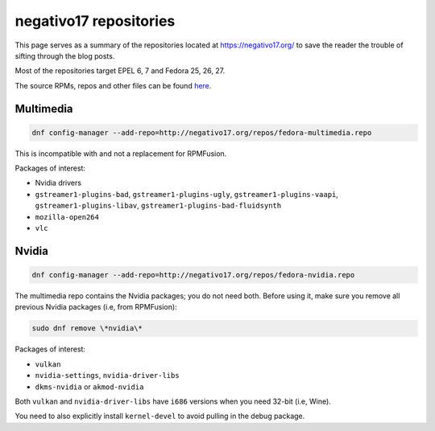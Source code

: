 negativo17 repositories
^^^^^^^^^^^^^^^^^^^^^^^

This page serves as a summary of the repositories located at `https://negativo17.org/ <https://negativo17.org/>`_ to save the reader the trouble of sifting through the blog posts.

Most of the repositories target EPEL 6, 7 and Fedora 25, 26, 27.

The source RPMs, repos and other files can be found `here <https://negativo17.org/repos/>`_.

Multimedia
----------

.. code-block:: bash

   dnf config-manager --add-repo=http://negativo17.org/repos/fedora-multimedia.repo

This is incompatible with and not a replacement for RPMFusion.

Packages of interest:

- Nvidia drivers
- ``gstreamer1-plugins-bad``, ``gstreamer1-plugins-ugly``, ``gstreamer1-plugins-vaapi``, ``gstreamer1-plugins-libav``, ``gstreamer1-plugins-bad-fluidsynth``
- ``mozilla-open264``
- ``vlc`` 

Nvidia
------

.. code-block:: bash

   dnf config-manager --add-repo=http://negativo17.org/repos/fedora-nvidia.repo

The multimedia repo contains the Nvidia packages; you do not need both. Before using it, make sure you remove all previous Nvidia packages (i.e, from RPMFusion):

.. code-block:: bash

   sudo dnf remove \*nvidia\*

Packages of interest:

- ``vulkan``
- ``nvidia-settings``, ``nvidia-driver-libs``
- ``dkms-nvidia`` or ``akmod-nvidia``

Both ``vulkan`` and ``nvidia-driver-libs`` have ``i686`` versions when you need 32-bit (i.e, Wine).

You need to also explicitly install ``kernel-devel`` to avoid pulling in the debug package.
